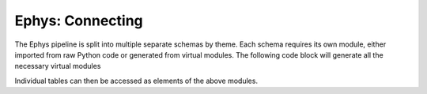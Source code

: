 .. _Ephys connecting:

==============================
Ephys: Connecting
==============================

The Ephys pipeline is split into multiple separate schemas by theme. Each schema requires its own module, either imported from raw Python code or generated from virtual modules. The following code block will generate all the necessary virtual modules

.. code-block:: python
   :linenos:
    
    import datajoint as dj
    animal = dj.create_virtual_module('animal', 'prod_mlims_data')
    reference = dj.create_virtual_module('reference', 'group_shared_reference')
    acquisition = dj.create_virtual_module('acquisition', 'group_shared_acquisition')
    tracking = dj.create_virtual_module('tracking', 'group_shared_tracking')
    behavior = dj.create_virtual_module('behavior', 'group_shared_behavior')
    ephys = dj.create_virtual_module('ephys', 'group_shared_ephys')
    analysis = dj.create_virtual_module('analysis', 'group_shared_analysis')
    analysis_param = dj.create_virtual_module('analysis_param', 'group_shared_analysis_param')


Individual tables can then be accessed as elements of the above modules.

